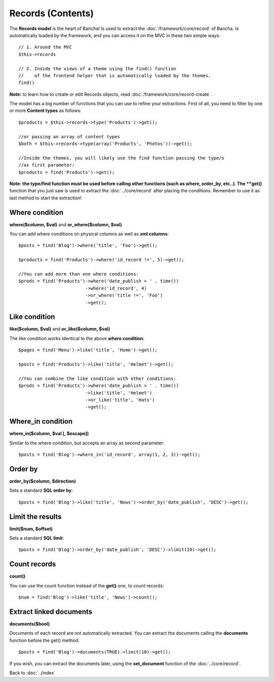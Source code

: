 ==================
Records (Contents)
==================

The **Records model** is the heart of Bancha! Is used to extract the :doc:`/framework/core/record` of Bancha. Is automatically loaded by the framework, and you can access it on the MVC in these two simple ways::

    // 1. Around the MVC
    $this->records

    // 2. Inside the views of a theme using the find() function
    //    of the frontend helper that is automatically loaded by the themes.
    find()

**Note:** to learn how to create or edit Records objects, read :doc:`/framework/core/record-create`.


The model has a big number of functions that you can use to refine your extractions. First of all, you need to filter by one or more **Content types** as follows::

    $products = $this->records->type('Products')->get();

    //or passing an array of content types
    $both = $this->records->type(array('Products', 'Photos'))->get();

    //Inside the themes, you will likely use the find function passing the type/s
    //as first parameter:
    $products = find('Products')->get();

**Note: the type/find function must be used before calling other functions (such as where, order_by, etc..).
The **get()** function that you just saw is used to extract the :doc:`../core/record` after placing the conditions. Remember to use it as last method to start the extraction!

---------------
Where condition
---------------

**where($column, $val)** and **or_where($column, $val)**

You can add where conditions on physical columns as well as **xml columns**::

    $posts = find('Blog')->where('title', 'Foo')->get();

    $products = find('Products')->where('id_record !=', 5)->get();

    //You can add more than one where conditions:
    $prods = find('Products')->where('date_publish > ' . time())
                             ->where('id_record', 4)
                             ->or_where('title !=', 'Foo')
                             ->get();

--------------
Like condition
--------------

**like($column, $val)** and **or_like($column, $val)**

The like condition works identical to the above **where condition**::

    $pages = find('Menu')->like('title', 'Home')->get();

    $posts = find('Products')->like('title', 'Helmet')->get();

    //You can combine the like condition with other conditions:
    $prods = find('Products')->where('date_publish > ' . time())
                             ->like('title', 'Helmet')
                             ->or_like('title', 'Hats')
                             ->get();


------------------
Where_in condition
------------------

**where_in($column, $val [, $escape])**

Similar to the where condition, but accepts an array as second parameter::

    $posts = find('Blog')->where_in('id_record', array(1, 2, 3))->get();


--------
Order by
--------

**order_by($column, $direction)**

Sets a standard **SQL order by**:: 

    $posts = find('Blog')->like('title', 'News')->order_by('date_publish', 'DESC')->get();


-----------------
Limit the results
-----------------

**limit($num, $offset)**

Sets a standard **SQL limit**:: 

    $posts = find('Blog')->order_by('date_publish', 'DESC')->limit(10)->get();


-------------
Count records
-------------

**count()**

You can use the count function instead of the **get()** one, to count records::

    $num = find('Blog')->like('title', 'News')->count();


------------------------
Extract linked documents
------------------------

**documents($bool)**

Documents of each record are not automatically extracted. You can extract the documents calling the **documents** function before the get() method::

    $posts = find('Blog')->documents(TRUE)->limit(10)->get();

If you wish, you can extract the documents later, using the **set_document** function of the :doc:`../core/record`.


Back to :doc:`../index`